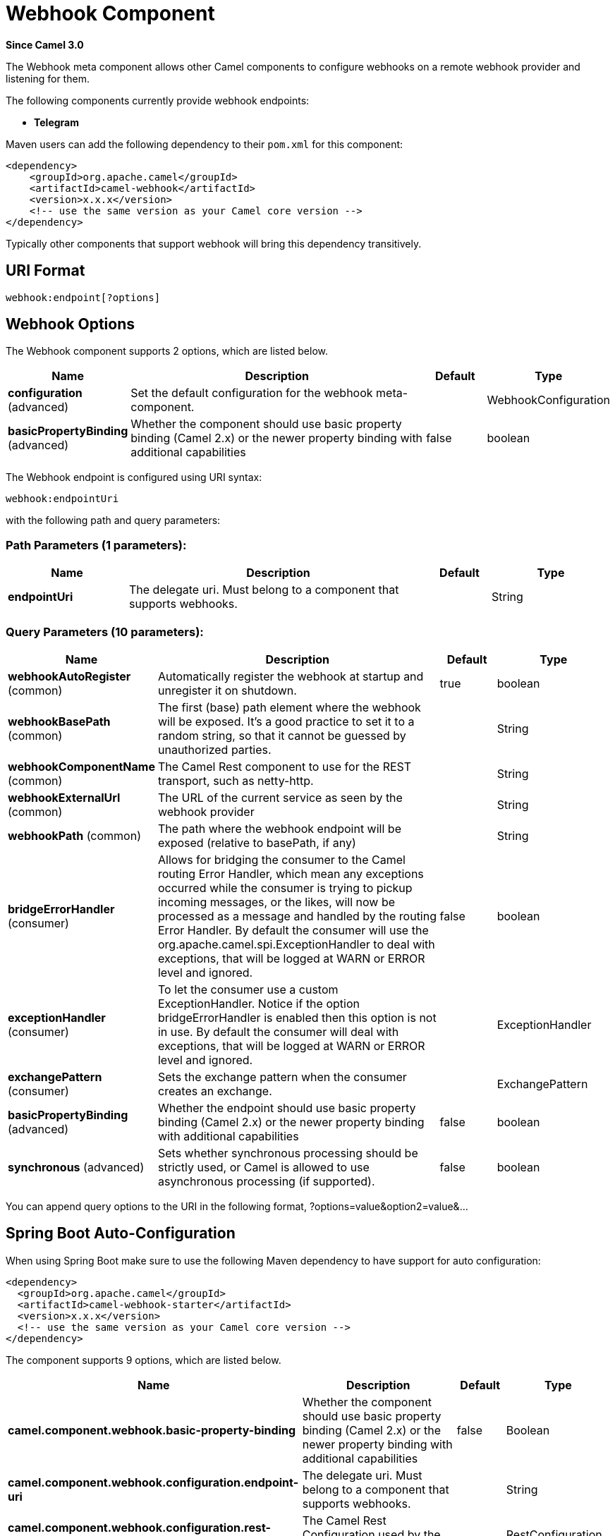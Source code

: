 [[webhook-component]]
= Webhook Component

*Since Camel 3.0*


The Webhook meta component allows other Camel components to configure webhooks on a remote webhook provider and
listening for them.

.The following components currently provide webhook endpoints:
* *Telegram*

Maven users can add the following dependency to their `pom.xml`
for this component:

[source,xml]
------------------------------------------------------------
<dependency>
    <groupId>org.apache.camel</groupId>
    <artifactId>camel-webhook</artifactId>
    <version>x.x.x</version>
    <!-- use the same version as your Camel core version -->
</dependency>
------------------------------------------------------------

Typically other components that support webhook will bring this dependency transitively.

== URI Format

[source,text]
----
webhook:endpoint[?options]
----

== Webhook Options


// component options: START
The Webhook component supports 2 options, which are listed below.



[width="100%",cols="2,5,^1,2",options="header"]
|===
| Name | Description | Default | Type
| *configuration* (advanced) | Set the default configuration for the webhook meta-component. |  | WebhookConfiguration
| *basicPropertyBinding* (advanced) | Whether the component should use basic property binding (Camel 2.x) or the newer property binding with additional capabilities | false | boolean
|===
// component options: END


// endpoint options: START
The Webhook endpoint is configured using URI syntax:

----
webhook:endpointUri
----

with the following path and query parameters:

=== Path Parameters (1 parameters):


[width="100%",cols="2,5,^1,2",options="header"]
|===
| Name | Description | Default | Type
| *endpointUri* | The delegate uri. Must belong to a component that supports webhooks. |  | String
|===


=== Query Parameters (10 parameters):


[width="100%",cols="2,5,^1,2",options="header"]
|===
| Name | Description | Default | Type
| *webhookAutoRegister* (common) | Automatically register the webhook at startup and unregister it on shutdown. | true | boolean
| *webhookBasePath* (common) | The first (base) path element where the webhook will be exposed. It's a good practice to set it to a random string, so that it cannot be guessed by unauthorized parties. |  | String
| *webhookComponentName* (common) | The Camel Rest component to use for the REST transport, such as netty-http. |  | String
| *webhookExternalUrl* (common) | The URL of the current service as seen by the webhook provider |  | String
| *webhookPath* (common) | The path where the webhook endpoint will be exposed (relative to basePath, if any) |  | String
| *bridgeErrorHandler* (consumer) | Allows for bridging the consumer to the Camel routing Error Handler, which mean any exceptions occurred while the consumer is trying to pickup incoming messages, or the likes, will now be processed as a message and handled by the routing Error Handler. By default the consumer will use the org.apache.camel.spi.ExceptionHandler to deal with exceptions, that will be logged at WARN or ERROR level and ignored. | false | boolean
| *exceptionHandler* (consumer) | To let the consumer use a custom ExceptionHandler. Notice if the option bridgeErrorHandler is enabled then this option is not in use. By default the consumer will deal with exceptions, that will be logged at WARN or ERROR level and ignored. |  | ExceptionHandler
| *exchangePattern* (consumer) | Sets the exchange pattern when the consumer creates an exchange. |  | ExchangePattern
| *basicPropertyBinding* (advanced) | Whether the endpoint should use basic property binding (Camel 2.x) or the newer property binding with additional capabilities | false | boolean
| *synchronous* (advanced) | Sets whether synchronous processing should be strictly used, or Camel is allowed to use asynchronous processing (if supported). | false | boolean
|===
// endpoint options: END


You can append query options to the URI in the following format,
?options=value&option2=value&...



// spring-boot-auto-configure options: START
== Spring Boot Auto-Configuration

When using Spring Boot make sure to use the following Maven dependency to have support for auto configuration:

[source,xml]
----
<dependency>
  <groupId>org.apache.camel</groupId>
  <artifactId>camel-webhook-starter</artifactId>
  <version>x.x.x</version>
  <!-- use the same version as your Camel core version -->
</dependency>
----


The component supports 9 options, which are listed below.



[width="100%",cols="2,5,^1,2",options="header"]
|===
| Name | Description | Default | Type
| *camel.component.webhook.basic-property-binding* | Whether the component should use basic property binding (Camel 2.x) or the newer property binding with additional capabilities | false | Boolean
| *camel.component.webhook.configuration.endpoint-uri* | The delegate uri. Must belong to a component that supports webhooks. |  | String
| *camel.component.webhook.configuration.rest-configuration* | The Camel Rest Configuration used by the webhook. |  | RestConfiguration
| *camel.component.webhook.configuration.webhook-auto-register* | Automatically register the webhook at startup and unregister it on shutdown. | true | Boolean
| *camel.component.webhook.configuration.webhook-base-path* | The first (base) path element where the webhook will be exposed. It's a good practice to set it to a random string, so that it cannot be guessed by unauthorized parties. |  | String
| *camel.component.webhook.configuration.webhook-component-name* | The Camel Rest component to use for the REST transport, such as netty-http. |  | String
| *camel.component.webhook.configuration.webhook-external-url* | The URL of the current service as seen by the webhook provider |  | String
| *camel.component.webhook.configuration.webhook-path* | The path where the webhook endpoint will be exposed (relative to basePath, if any) |  | String
| *camel.component.webhook.enabled* | Whether to enable auto configuration of the webhook component. This is enabled by default. |  | Boolean
|===
// spring-boot-auto-configure options: END

== Examples

Examples of webhook component are provided in the documentation of the delegate components that support it.
